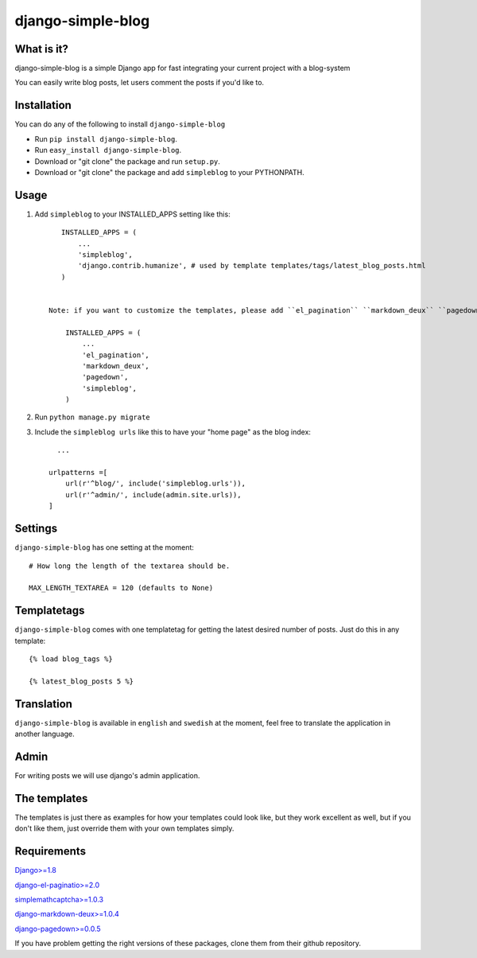==========================
django-simple-blog
==========================

What is it?
===========

django-simple-blog is a simple Django app for fast integrating your
current project with a blog-system

You can easily write blog posts, let users comment the posts if you'd like to.

Installation
============

You can do any of the following to install ``django-simple-blog``

- Run ``pip install django-simple-blog``.
- Run ``easy_install django-simple-blog``.
- Download or "git clone" the package and run ``setup.py``.
- Download or "git clone" the package and add ``simpleblog`` to your PYTHONPATH.


Usage
=====

1. Add ``simpleblog`` to your INSTALLED_APPS setting like this::

       INSTALLED_APPS = (
           ...
           'simpleblog',
	   'django.contrib.humanize', # used by template templates/tags/latest_blog_posts.html
       )


    Note: if you want to customize the templates, please add ``el_pagination`` ``markdown_deux`` ``pagedown`` to your INSTALLED_APPS setting.

        INSTALLED_APPS = (
            ...
            'el_pagination',
            'markdown_deux',
            'pagedown',
            'simpleblog',
        )

2. Run ``python manage.py migrate``
3. Include the ``simpleblog urls`` like this to have your "home page" as the blog index::

	...

      urlpatterns =[
          url(r'^blog/', include('simpleblog.urls')),
          url(r'^admin/', include(admin.site.urls)),
      ]

Settings
========
``django-simple-blog`` has one setting at the moment::

  # How long the length of the textarea should be.

  MAX_LENGTH_TEXTAREA = 120 (defaults to None)


Templatetags
===========

``django-simple-blog`` comes with one templatetag for getting
the latest desired number of posts. Just do this in any template::
  {% load blog_tags %}

  {% latest_blog_posts 5 %}


Translation
===========

``django-simple-blog`` is available in ``english`` and ``swedish``
at the moment, feel free to translate the application in another
language.

Admin
=====
For writing posts we will use django's admin application.

The templates
=============

The templates is just there as examples for how your templates
could look like, but they work excellent as well, but if you don't
like them, just override them with your own templates simply.

Requirements
============

`Django>=1.8
<https://github.com/django/django/>`_

`django-el-paginatio>=2.0
<https://github.com/shtalinberg/django-el-pagination>`_

`simplemathcaptcha>=1.0.3
<https://github.com/alsoicode/django-simple-math-captcha/>`_

`django-markdown-deux>=1.0.4
<https://github.com/trentm/django-markdown-deux>`_

`django-pagedown>=0.0.5
<https://github.com/timmyomahony/django-pagedown>`_

If you have problem getting the right versions of these packages,
clone them from their github repository.
